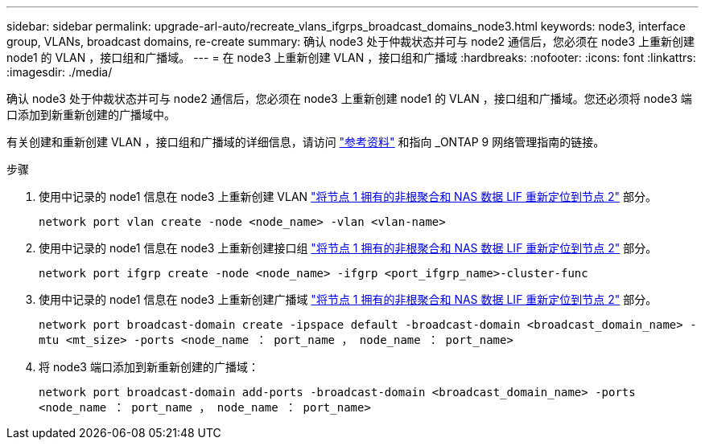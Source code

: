 ---
sidebar: sidebar 
permalink: upgrade-arl-auto/recreate_vlans_ifgrps_broadcast_domains_node3.html 
keywords: node3, interface group, VLANs, broadcast domains, re-create 
summary: 确认 node3 处于仲裁状态并可与 node2 通信后，您必须在 node3 上重新创建 node1 的 VLAN ，接口组和广播域。 
---
= 在 node3 上重新创建 VLAN ，接口组和广播域
:hardbreaks:
:nofooter: 
:icons: font
:linkattrs: 
:imagesdir: ./media/


[role="lead"]
确认 node3 处于仲裁状态并可与 node2 通信后，您必须在 node3 上重新创建 node1 的 VLAN ，接口组和广播域。您还必须将 node3 端口添加到新重新创建的广播域中。

有关创建和重新创建 VLAN ，接口组和广播域的详细信息，请访问 link:other_references.html["参考资料"] 和指向 _ONTAP 9 网络管理指南的链接。

.步骤
. 使用中记录的 node1 信息在 node3 上重新创建 VLAN link:relocate_non_root_aggr_and_nas_data_lifs_node1_node2.html["将节点 1 拥有的非根聚合和 NAS 数据 LIF 重新定位到节点 2"] 部分。
+
`network port vlan create -node <node_name> -vlan <vlan-name>`

. 使用中记录的 node1 信息在 node3 上重新创建接口组 link:relocate_non_root_aggr_and_nas_data_lifs_node1_node2.html["将节点 1 拥有的非根聚合和 NAS 数据 LIF 重新定位到节点 2"] 部分。
+
`network port ifgrp create -node <node_name> -ifgrp <port_ifgrp_name>-cluster-func`

. 使用中记录的 node1 信息在 node3 上重新创建广播域 link:relocate_non_root_aggr_and_nas_data_lifs_node1_node2.html["将节点 1 拥有的非根聚合和 NAS 数据 LIF 重新定位到节点 2"] 部分。
+
`network port broadcast-domain create -ipspace default -broadcast-domain <broadcast_domain_name> -mtu <mt_size> -ports <node_name ： port_name ， node_name ： port_name>`

. 将 node3 端口添加到新重新创建的广播域：
+
`network port broadcast-domain add-ports -broadcast-domain <broadcast_domain_name> -ports <node_name ： port_name ， node_name ： port_name>`


